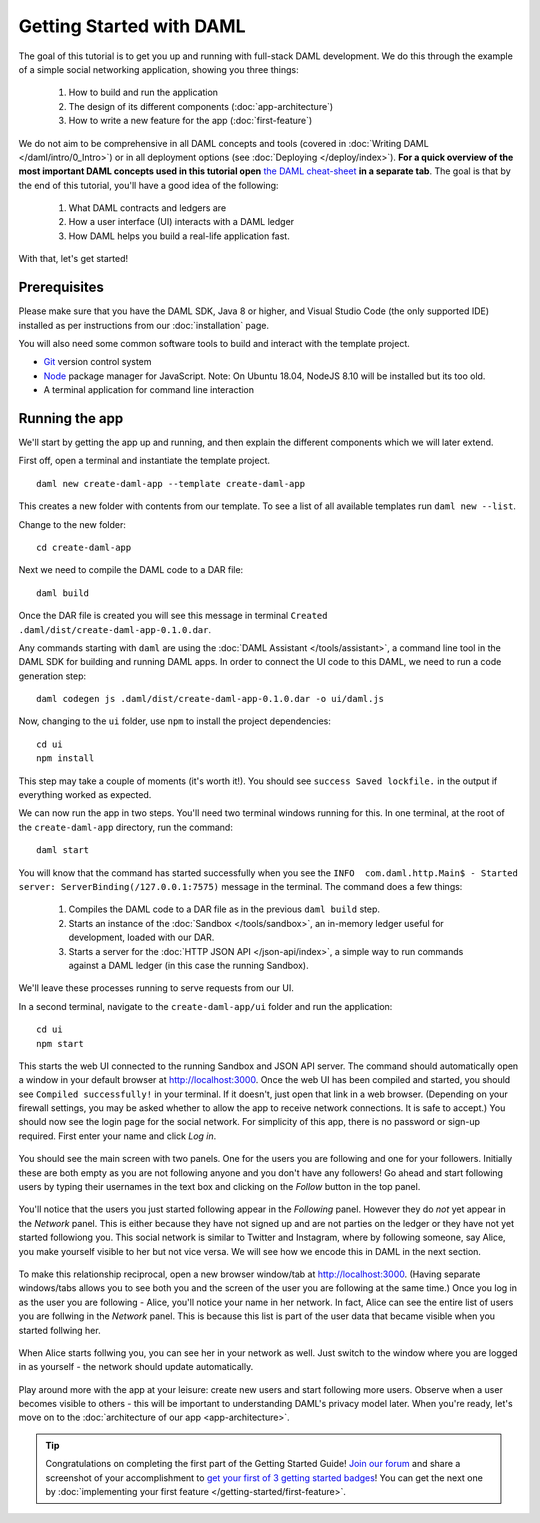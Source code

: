 .. Copyright (c) 2020 Digital Asset (Switzerland) GmbH and/or its affiliates. All rights reserved.
.. SPDX-License-Identifier: Apache-2.0

.. _new-quickstart:

Getting Started with DAML
#########################

The goal of this tutorial is to get you up and running with full-stack DAML development.
We do this through the example of a simple social networking application,
showing you three things:

    1. How to build and run the application
    2. The design of its different components (:doc:`app-architecture`)
    3. How to write a new feature for the app (:doc:`first-feature`)

We do not aim to be comprehensive in all DAML concepts and tools (covered in :doc:`Writing DAML </daml/intro/0_Intro>`) or in all deployment options (see :doc:`Deploying </deploy/index>`).
**For a quick overview of the most important DAML concepts used in this tutorial open** `the DAML cheat-sheet <https://docs.daml.com/cheat-sheet/>`_ **in a separate tab**. The goal is that by the end of this tutorial,
you'll have a good idea of the following:

    1. What DAML contracts and ledgers are
    2. How a user interface (UI) interacts with a DAML ledger
    3. How DAML helps you build a real-life application fast.

With that, let's get started!

Prerequisites
*************

Please make sure that you have the DAML SDK, Java 8 or higher, and Visual Studio Code (the only supported IDE) installed as per instructions from our :doc:`installation` page.

You will also need some common software tools to build and interact with the template project.

- `Git <https://git-scm.com/downloads>`_ version control system
- `Node <https://docs.npmjs.com/downloading-and-installing-node-js-and-npm>`_ package manager for JavaScript. 
  Note: On Ubuntu 18.04, NodeJS 8.10 will be installed but its too old.
- A terminal application for command line interaction


Running the app
***************

We'll start by getting the app up and running, and then explain the different components which we will later extend.

First off, open a terminal and instantiate the template project.
::

    daml new create-daml-app --template create-daml-app

This creates a new folder with contents from our template. To see
a list of all available templates run ``daml new --list``.

Change to the new folder::

    cd create-daml-app

Next we need to compile the DAML code to a DAR file::

    daml build

Once the DAR file is created you will see this message in terminal ``Created .daml/dist/create-daml-app-0.1.0.dar``.

Any commands starting with ``daml`` are using the :doc:`DAML Assistant </tools/assistant>`, a command line tool in the DAML SDK for building and running DAML apps.
In order to connect the UI code to this DAML, we need to run a code generation step::

    daml codegen js .daml/dist/create-daml-app-0.1.0.dar -o ui/daml.js

Now, changing to the ``ui`` folder, use ``npm`` to install the project dependencies::

    cd ui
    npm install

This step may take a couple of moments (it's worth it!).
You should see ``success Saved lockfile.`` in the output if everything worked as expected.

.. TODO: Give instructions for possible failures.

We can now run the app in two steps.
You'll need two terminal windows running for this.
In one terminal, at the root of the ``create-daml-app`` directory, run the command::

    daml start

You will know that the command has started successfully when you see the ``INFO  com.daml.http.Main$ - Started server: ServerBinding(/127.0.0.1:7575)`` message in the terminal. The command does a few things:

    1. Compiles the DAML code to a DAR file as in the previous ``daml build`` step.
    2. Starts an instance of the :doc:`Sandbox </tools/sandbox>`, an in-memory ledger useful for development, loaded with our DAR.
    3. Starts a server for the :doc:`HTTP JSON API </json-api/index>`, a simple way to run commands against a DAML ledger (in this case the running Sandbox).

We'll leave these processes running to serve requests from our UI.

In a second terminal, navigate to the ``create-daml-app/ui`` folder and run the application::

    cd ui
    npm start

This starts the web UI connected to the running Sandbox and JSON API server.
The command should automatically open a window in your default browser at http://localhost:3000.
Once the web UI has been compiled and started, you should see ``Compiled successfully!`` in your terminal.
If it doesn't, just open that link in a web browser.
(Depending on your firewall settings, you may be asked whether to allow the app to receive network connections. It is safe to accept.)
You should now see the login page for the social network. For simplicity of this app, there is no password or sign-up required.
First enter your name and click *Log in*.

   .. figure:: images/create-daml-app-login-screen.png
      :scale: 50 %
      :alt: Login screen for the create-daml-app
      :class: no-scaled-link

You should see the main screen with two panels. One for the users you are following and one for your followers.
Initially these are both empty as you are not following anyone and you don't have any followers!
Go ahead and start following users by typing their usernames in the text box and clicking on the *Follow* button in the top panel.

   .. figure:: images/create-daml-app-main-screen-initial-view.png
      :alt: Main view of the create-daml-app

You'll notice that the users you just started following appear in the *Following* panel.
However they do *not* yet appear in the *Network* panel.
This is either because they have not signed up and are not parties on the ledger or they have not yet started followiong you.
This social network is similar to Twitter and Instagram, where by following someone, say Alice, you make yourself visible to her but not vice versa.
We will see how we encode this in DAML in the next section.

   .. figure:: images/create-daml-app-bob-follows-alice.png
      :alt: In the create-daml-app users can follow each other in a similiar fashion as in Twitter or Instagram

To make this relationship reciprocal, open a new browser window/tab at http://localhost:3000.
(Having separate windows/tabs allows you to see both you and the screen of the user you are following at the same time.)
Once you log in as the user you are following - Alice, you'll notice your name in her network.
In fact, Alice can see the entire list of users you are follwing in the *Network* panel.
This is because this list is part of the user data that became visible when you started follwing her.

   .. figure:: images/create-daml-app-alice-sees-bob.png
      :alt: In the create-daml-app when you start following somone you reveal the list of people you are following

When Alice starts follwing you, you can see her in your network as well.
Just switch to the window where you are logged in as yourself - the network should update automatically.

   .. figure:: images/create-daml-app-bob-sees-alice-in-the-network.png
      :alt: In the create-daml-app when the user you are following follows you back s/he reveals the list of people they are following

Play around more with the app at your leisure: create new users and start following more users.
Observe when a user becomes visible to others - this will be important to understanding DAML's privacy model later.
When you're ready, let's move on to the :doc:`architecture of our app <app-architecture>`.

.. tip:: Congratulations on completing the first part of the Getting Started Guide! `Join our forum <https://discuss.daml.com>`_ and share a screenshot of your accomplishment to `get your first of 3 getting started badges <https://discuss.daml.com/badges/125/it-works>`_! You can get the next one by :doc:`implementing your first feature </getting-started/first-feature>`.
